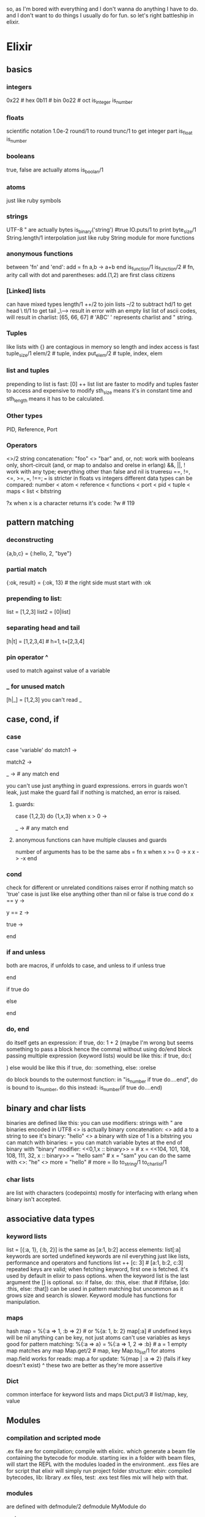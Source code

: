 so, as I'm bored with everything and I don't wanna do anything I have to do. and I don't want to do things I usually do for fun.
so let's right battleship in elixir.

* Elixir
** basics
*** integers
0x22 # hex
0b11 # bin
0o22 # oct
is_integer
is_number

*** floats
scientific notation
1.0e-2
round/1 to round
trunc/1 to get integer part
is_float
is_number

*** booleans
true, false are actually atoms
is_boolan/1

*** atoms
just like ruby symbols

*** strings
UTF-8
"
are actually bytes
is_binary('string') #true
IO.puts/1 to print
byte_size/1
String.length/1
interpolation just like ruby
String module for more functions

*** anonymous functions
between 'fn' and 'end':
add = fn a,b -> a+b end
is_function/1
is_function/2 # fn, arity
call with dot and parentheses:
add.(1,2)
are first class citizens

*** [Linked] lists
can have mixed types
length/1
++/2 to join lists
--/2 to subtract
hd/1 to get head \
tl/1 to get tail _\----> result in error with an empty list
list of ascii codes, will result in charlist: [65, 66, 67] # 'ABC'
' represents charlist and " string.

*** Tuples
like lists with {}
are contagious in memory so length and index access is fast
tuple_size/1
elem/2 # tuple, index
put_elem/2 # tuple, index, elem
*** list and tuples
prepending to list is fast: [0] ++ list
list are faster to modify and tuples faster to access and expensive to modify
sth_size means it's in constant time and sth_length means it has to be calculated.
*** Other types
PID, Reference, Port

*** Operators
<>/2 string concatenation: "foo" <> "bar"
and, or, not: work with booleans only, short-circuit (and, or map to andalso and orelse in erlang)
&&, ||, ! work with any type; everything other than false and nil is trueresu
==, !=, <=, >=, ===, !==; === is stricter in floats vs integers
different data types can be compared: number < atom < reference < functions < port < pid < tuple < maps < list < bitstring

?x when x is a character returns it's code:
?w # 119

** pattern matching
*** deconstructing
{a,b,c} = {:hello, 2, "bye"}
*** partial match
{:ok, result} = {:ok, 13} # the right side must start with :ok
*** prepending to list:
list  = [1,2,3]
list2 = [0|list]
*** separating head and tail
[h|t] = [1,2,3,4] # h=1, t=[2,3,4]

*** pin operator ^
used to match against value of a variable
*** _ for unused match
[h|_] = [1,2,3]
you can't read _
** case, cond, if
*** case
case 'variable' do
match1 ->

match2 ->

_ -> # any match
end

you can't use just anything in guard expressions.
errors in guards won't leak, just make the guard fail
if nothing is matched, an error is raised.
**** guards:
case {1,2,3} do
{1,x,3} when x > 0 ->

_ -> # any match
end

**** anonymous functions can have multiple clauses and guards
number of arguments has to be the same
abs = fn
  x when x >= 0 -> x
  x -> -x
end
*** cond
check for different or unrelated conditions
raises error if nothing match so 'true' case is just like else
anything other than nil or false is true
cond do
  x == y ->
    # do something
  y == z ->
    # do something else
  true ->
    # else
end
*** if and unless
both are macros,
if unfolds to case, and unless to if
unless true

end

if true do

else

end
*** do, end
do itself gets an expression:
if true, do: 1 + 2
(maybe I'm wrong but seems something to pass a block hence the comma)
without using do/end block passing multiple expression (keyword lists) would be like this:
if true, do:(
  # something
  # and something else
  # and more
)
else would be like this
if true, do: :something, else: :orelse

do block bounds to the outermost function:
in "is_number if true do....end", do is bound to is_number, do this instead:
is_number(if true do....end)
** binary and char lists
binaries are defined like this: <<1,2,3,4>>
you can use modifiers: <<1,2,3,4::size(10)>>
strings with " are binaries encoded in UTF8
<> is actually binary concatenation: <<0,1>> <> <<2,3>>
add a <<0>> to a string to see it's binary: "hello" <> <<0>>
a binary with size of 1 is a bitstring
you can match with binaries: <<0,1,2>> = <<0,1,x>>
you can match variable bytes at the end of binary with "binary" modifier: <<0,1,x :: binary>> = <<0,1,2,3>> # x = <<2,3>>
<<104, 101, 108, 108, 111, 32, x :: binary>> = "hello sam" # x = "sam"
you can do the same with <>: "he" <> more = "hello" # more = llo
to_string/1
to_char_list/1
*** char lists
are list with characters (codepoints)
mostly for interfacing with erlang when binary isn't accepted.
** associative data types
*** keyword lists
list = [{:a, 1}, {:b, 2}] is the same as [a:1, b:2]
access elements: list[:a]
keywords are sorted
undefined keywords are nil
everything just like lists, performance and operators and functions
list ++ [c: 3] # [a:1, b:2, c:3]
repeated keys are valid; when fetching keyword, first one is fetched.
it's used by default in elixir to pass options.
when the keyword list is the last argument the [] is optional. so:
if false, do: :this, else: :that # if(false, [do: :this, else: :that])
can be used in pattern matching but uncommon
as it grows size and search is slower.
Keyword module has functions for manipulation.
*** maps
hash
map = %{:a => 1, :b => 2} # or %{a: 1, b: 2}
map[:a] # undefined keys will be nil
anything can be key, not just atoms
can't use variables as keys
good for pattern matching:
%{:a => a} = %{:a => 1, 2 => :b} # a = 1
empty map matches any map
Map.get/2 # map, key
Map.to_list/1
for atoms map.field works for reads: map.a
for update: %{map  | :a => 2} (fails if key doesn't exist)
^ these two are better as they're more assertive
*** Dict
common interface for keyword lists and maps
Dict.put/3 # list/map, key, value
** Modules
*** compilation and scripted mode
.ex file are for compilation; compile with elixirc. which generate a beam file containing the bytecode for module.
starting iex in a folder with beam files, will start the REPL with the modules loaded in the environment.
.exs files are for script that elixir will simply run
project folder structure:
ebin: compiled bytecodes, lib: library .ex files, test: .exs test files
mix will help with that.
*** modules
are defined with defmodule/2
defmodule MyModule do

end
*** named functions
only inside modules
def/2 for functions defp/2 for private functions
def sum(a,b) do

end
can use ? in the name just like ruby
can have guards and multiple clauses
def zero?(0) do
  true
end
def zero?(x) when is_number(x) do
  false
end
# my comment: i love it
default arguments with \\; can be anything even an expression to be evaluated when necessary
def join(a,b,sep \\ "") docs
#
end
def dowork(x \\ IO.puts "hello" do
  x
end
if function has multiple clauses, make a separate function head
def join(a, b \\ nil, sep \\ "") # head
def join(a,b,_sep) when is_nil(b) docs
  a
end
..# and more
*** functions can be captured and &
use & to capture a function; arity is necessary
fun = &Math.zero?/1
fun.(0) # true
functions not in a module (imported or local) can be capture without module name.
& can be used to define quick functions; &1, &2,.. for arguments: fun = &(&1 + 1)
when defining anonymous functions like this, at least one place holder must be present. ie. function must be partially defined.
or this can be used for composition:
fun = &String.replace(&1, "h", "j")
fun.("hello") # "jello"
** recursion, map, reduce
no loops, use recursion, multiple clauses and guards instead.
recursion on list:
def double_each([head|tail])... # do head and recursion on tail.
def double_each([])...
** Enum and Stream and such
Enum provides functions to do operations on enumerables:
Enum.map/2 # Enum.map(1..3, fn x -> x * 2 end) # or ...&(&1 * 2)
Enum.reduce/3 # enumerable, start_value, fn
..
it's supposed to work for many data types, use specific modules for the types for more

Stream almost same as Enum by lazy. evaluating as necessary.
some interesting methods:
- Stream.cycle/1 # get a enumerable and make a repeating collection:
  stream = Stream.cycle([1,2,3])
  Enum.take(stream, 10) # [1,2,3,1,2,3,1,2,3,1]
- Stream.unfold/2 # enumerable, fn ; use fn to get next value from the enum

File.stream!/1 to get a file as stream. then Enum.take(n) would take n lines. ensuring the open/close of the resource/file.
*** Pipe operator |>
pass the result to next function:
odd? = &(rem(&1, 2) != 0)
1..100_000 |> Stream.map(&(&1 * 3)) |> Stream.filter(odd?) |> Enum.sum
use with streams or enums or...
the value is always passed as the first parameter.

*** range just like ruby 0..10_000
** Processes
spawn/1 # func
spwans the function in a new process and return a PID object
self/0 # returns the PID of current process
Process.alive?/1 # pid
send/2 # pid, message : sends a message to the pid
receive/1 waits for messages and then can use multiple clauses and guards to match. can specify an "after" to timeout after that many milliseconds.
receive do
  {:one, this, that} ->
    #
  {:two, these, those} ->
    #
  after
    1_000 -> "nothing"
end

flush/0 in shell to flush all the messages to receive

spawn_link/1 spawns a process and links it to the parent in case of error. can be down manually after spawn with Process.link/1
functions postfixed with _link make the processes bi-directional (spawner and the spawnee). either one of them dies, the other one dies too.

Process.register/2 # pid, name. register an alias for a pid for sending messages

*** State
keep a process running that holds the state.
docs example:
defmodule KV do
  def start_link do
    Task.start_link(fn -> loop(%{}) end)
  end

  defp loop(map) do
    receive do
      {:get, key, caller} ->
        send caller, Map.get(map, key)
        loop(map)
      {:put, key, value} ->
        loop(Map.put(map, key, value))
    end
  end
end

usually not done from scratch but using Elixir/Erlang abstractions. eg. Agent
*** Tasks
Task.start/1 and Task.start_link/1 # return in this style {:ok, PID}
better logging on errors.
Task.async/1 and Task.await/1 look like mirror the function of start, receive but not sure at all.\\\\\\\\\\\\\\\\\\\\\\-----

*** PID type which holds the reference to a process
** IO
methods with ! at the end, raise an error on problems.
methods without them, return a tuple of result code and details that can be used with pattern matching.

IO is opened in process and the functions interact with that process that will return the result. this way processes and nodes can exchange file and IO.

*** IO module
work with any IO, by default std ones. pass the IO as parameter otherwise: IO.puts :stderr, "hello world"
*** File module
File.open/2 # name, modes
File.close/1
File.read/1 # name
file opens in binary mode, use
IO.binread/2 # io, chars_count or :line or :all
IO.binwrite/2 #io, data
they can also be opened in :utf8 mode

utilities for files, using posix names (just like ruby)
File.rm/1, File.mkdir/1, File.rm_rf/1, etc.

*** Path module
provides methods to manipulate paths (just like ruby)
Path.join/2, Path.expand/1, etc.
*** group_leader
the main IO device (:stdout) which can be configured per process
Process.group_leader/0
*** StringIO
represent an string as an IO device

*** iodata and chardata
bin* functions need binaries
non-bin* ones expect chardata (list of characters)
as you can pass lists to IO functions too, that ( ^ ) can make a difference
** alias, require and import
all are directives meaning they're lexically scoped.
*** alias
alias a module to something
without as options, the alias would be the last part of module name

alias MyModule, as: Awesome
alias Math.List as: List # same as: alias Math.List

*** require
you need to require a module before using it's macros.
require Integer
Integer.is_odd(3) # is_odd isn't a function. it's a macro

*** import
import definitions in the module in the scope
accepts "only" and "except" options and definition names or one of :macros or :functions
without any option, will import everything which isn't too good.
import List, only: [duplicate: 2] # function: arity
import Integer, only: :macros

*** behind the scene
erlang VM translates the aliases (module names and such: Something, MyModule, Integer, etc.) to atoms:
Integer => :"Elixir.Integer"
Foo.Barr => :"Foo.Bar"
and when calling functions from a module we're calling the functions on that atom
is_atom(String) # true
:"Elixir.String" == String # true

*** nesting
module definitions can be nested.
it's arbitrary, parents don't have to be defined.
if not in the same lexical scope, full module name must be stated.
** module attributes
*** attributes as annotations
def MyModule
  @vsn = 2 # version attribute
end
elixir has built-in attributes. some of them:
@moduledoc module documentation
@doc function docs
@behaviour specifying behaviour
@before_compile before compile hook

typespecs don't do anything for compiler (like helping optimization) but they're useful for documentation.
there are also attributes related to typespec:
@spec spec for function
@callback spec for callback
@type define a new type
@typep private type
@opaque opaque type

*** elixir docs system
use """ for heredoc
heredocs support markdown

defmodule Math do
  @moduledoc """
  Provides math-related functions.

  ## Examples

      iex> Math.sum(1, 2)
      3

  """

  @doc """
  Calculates the sum of two numbers.
  """
  def sum(a, b), do: a + b
end

ExDoc generates html output for docs. and h/1 method displays theses docs in the shell.
*** attributes as constant
only in compile time,
if used inside functions, it's replaced by the attribute value at the compilation and not at the runtime when function is accessed.
defmodule MyServer do
  @initial_state %{host: "147.0.0.1", port: 3456}
  # other stuff
end

Module.register_attribute/3 can be used to use attributes differently.
*** attributes as temporarily storage
in conjunction with callbacks, attributes can be used to create DSLs and help in meta programming.
it's used just like other attributes.

defmodule MyTest do
  use ExUnit.Case

  @tag :external
  test "contacts external service" do
    # ...
  end
end

another example:
Plug library, uses plug/1 macro to add plugs to handle connection to the stack. it stores the supplied plug in @plugs attribute. before compilation a callback is run that defined a method that uses all of the values in the @plugs which will be substituted on compile (awesome!)
** Structs
like maps with predefined fields
are bare maps and don't have the same protocols. can't be used with Dict module either. only functions from Map module.
it gets it's name from the module it's defined in.
Module User
  defstruct name: nil, age: nil # fields and their default values
end
created like this: she = %Person{name: "someone", age: "22"}
everything just like map
she.name # "someone"
he = %{she | name: "someone else"}
same as maps in pattern matching. both in fields and type with something like this: %User{} = she

the name of struct is stored in __struct__ attribtue: she.__struct__ # User
** Protocols
protocols are like interfaces or function overloading. they are defined per type with an optional fallback for other types.
defprotocol Blank do
  @fallback_to_any true
  def blank?(data)
end

defimpl Blank, for: Integer do
  def blank?(_), do: false
end

defimpl Blank, for: List do
  def blank?([]), do: true
  def blank?(_), do: false
end
...
then it will be used like this:
Blank.blank?(0) # false
Blank.blank?([]) # true
Blank.blank?([1,2,3,4,5]) # false
native types: Atom, BitString, Float, Functin, Integer, List, Map, PID, Port, Reference, Tuple
they can be defined for custom structs defined by defstruct.
if @fallback_to_any is true, the default can be defined like this:
defimpl Blank, for: Any do
  def blank?(_), do: false
end
Elixir built-in protocols:
- Access
- Collectable
- Enumerable
- Inspect inspecting element via inspect/1
  when result starts with #, the inspection isn't reversible.
- List.Chars
- Range.Iterator
- String.Chars how to convert data structure to string via to_string/0
** Comprehensions
using for keyword
generating:
for n <- [1,2,3,4], do: n * n
          \     /
            ^
            |
         this could be any enumerable including ranges, streams, dictionaries, etc.

pattern matching can be used:
list = [good: 1, good: 2, bad: 3, good: 5]
for {:good, n} <- list, do: n * n # filters elements with :good key and doubles them: [1, 4, 16]

the second argument before "do" can be a filter:
for x <- 1..10, Integer.is_even(x), do: n*n # [4, 16, 36, 64, 100]

it can be used for bitstrings, example of converting pixel values into tuples of components:
pixels = <<213, 45, 132, 64, 76, 32, 76, 0, 0, 234, 32, 15>>
for <<r::8, g::8, b::8 <- pixels>>, do: {r, g, b} # [{213, 45, 132}, {64, 76, 32}, {76, 0, 0}, {234, 32, 15}]

the result can be collected to any Collectable, not just Lists:
for << c <- " h ell o wor  ld  " >>, c != ?\s, into: "", do: <<c>> # "helloworld"
       \                          /
                   |
                   v
   i think operations on the elements
   of enum happens in the context of it's
   container syntax. just like how maps
   are updated which happens in the {}.

or what I've always wanted; mapping a map to a map:
for {key, val} <- %{a: 1, b: 2, c: 3}, into: %{}, do: {key, val * val}

awesome example of using it with streams:
stream = IO.stream(:stdio, :line) #stream from stdio line by line
for line <- stream, into: stream, do: String.upcase(line) <> "\n" # write line in CAPITAL + newline
** Sigils
~ followed by a word, delimiter then data. with optional modifiers at the end
valid delimiters are: / | " ' ( [ { < and their pairs eg. ~r[hello], ~r{hello}, ~r<hello>,..
elixir sigils:
- ~s for strings
~s(hello world, this is terrible) # "hello world this is terrible"
- ~c for char lists:
~c(hello world, this is terrible) # 'hello world this is terrible'
- ~w for word lists
~w(hello world, this is terrible) # ["hello", "world", "this", "is", "terrible"]
supports c, s and a modifiers to convert to char lists, strings or atoms

each one of them ( ^ ) have an uppercase counterpart (~S, ~W, ~C). the lowercase ones support interpolation and escaping and uppercase ones don't.

they can also be used for heredoc
~s"""
this is a
multi line
string
"""

~S with heredocs are specially useful for @doc attributes.

*** regular expressions
rg = ~r/foo|bar/
"foo" =~ rg # true. (just like ruby)
 "HELLO" =~ ~r/hello/i # true

*** custom sigils
each sigil (~x) calls a function named sigil_x. eg. sigil_r, sigil_w, etc.
to define custom sigil you just need to write it's function
defmodule MySigils do
  def sigil_i(string, []), do: # value, without modifiers
    String.to_intger(string)
  end

  def sigil_i(string, [?n]), do: # value, with modifier n
    -String.to_intger(string)
  end
end
import MySigils
~i(13) # 13
~i(14)n # -14

combining macros and custom sigils you can do compile-time work. elixir does exactly this to compile regular expressions when generating bytecode, to do less computation in runtime.
** try, catch and rescue
variables defined inside any of these scope don't leak to the outside context. don't forget!
*** Errors
raise runtime errors with raise/1: raise "broke!"
other errors with raise/2: raise ArgumentError, message: "message"

defining custom errors is somehow similar to defining structs. using defexception in a module, creates an error with the name of that module.
defmodule MyError do
  defexception message: "error message"
end
raise MyError, message: "custom message" # or without message to use the default

rescue from error with try/rescue:
try do
  raise "this is a runtime error"
rescue
  e in RuntimeError -> #do your thing
end

rarely used in elixir, most of functions return tuples of error and message instead which can be caught with pattern matching. if really needed, functions that throw errors have ! at the end of the their name

and it should not be used for control flow! use throws instead
*** throws
throw a value, like a return; that will be caught by a try/catch:
try do
  # do something
  # if that happened
  throw(something)
  # else
  "something never happened"
catch
  x -> # do something with x
end

again, rarely used except when working around something bad.
*** exit/1
explicitly send exit signal
argument can be string, integer, atom, whatever.
can be caught with try/catch
try do
  exit "i'm quitting"
catch
  :exit, reason -> "#{reason}. hehe, you wish."
end

but again rare, these stuff is handled with OTP and supervisors.
*** after
like ruby finally clause
try do
  # something that may cause trouble
after
  # cleanup
end
** typespecs and behaviours
*** typespecs
typespec for functions is defined using @spec directive:
@spec round(number) :: integer
def round(number) do
# ....
compound types like [integer], or similarly for tuples (maybe maps too?).
string is specified as String.t to distinguish from binaries which are referred to as strings in erlang.

custom types are defined by @type directive. they can be used on other types or specs:
def MyModule do

@typedoc """
my stupid type
"""
@type my_new_type :: {atom, number, String.t}

@spec my_function(number) :: my_new_type
def my_function(x) do
# ...

they are available outside of the module:
defmodule OtherModule do
@spec explode(MyModule.my_new_type) :: String.t
# ...
use @typep to private types

static code analyzers (like Dialyzer) use these info so they are useful for private functions too.

*** behaviours
like interfaces in IO languages, when a module adopts a behaviour, it should implements all of it's methods. functions are defined with defcallback which uses function specification like the one used with @spec.
defining a behaviour:
defmodule Parser do
  use Behaviour

  defcallback parse(String.t) :: any
  defcallback extensions() :: [String.t]
end

use a behaviour:
defmodule AParser do
  @behaviour Parser

  def parse(str) do: #...
  def extensions(), do: #...
end

a warning is generating on compile if a module doesn't implement all of the methods.
* Mix and OTP
** getting started
mix command line tool to create new projects

project config in mix.exs like a gemspec
main module in lib folder
mix compile # to compile the project
iex -S mix # to run an iex with the project loaded (like rails c)
mix test # to run the tests
mix test test/kv_test.exs:4 # running a specific test; the line just has to in range of test definition

multiple environment like rails: :dev, :test, :prod
in the mix.exs, Mix.env provides the environment, which can be used to supply different dependencies based on the current env.
use MIX_ENV env variable to change the environment.

mix help # use this guy
** agents
abstractions for processes:
Agent: for state
GenServer: for a generic server
GenEvent: event managers with multiple handlers
Task: computation node

HashDict is more efficient for large numbers than maps.

Agent.start/1 # gets a function that when invoked returns the initial state.
Agent.get/2 # gets a function which will be supplied with the state. and the return value of the function will be returned.
Agent.update/3 # the supplied function will get the state, change it and return it.
Agent.get_and_update/2 # the function will be passed the state, and return the value to be returned and the new state in a tuple

** testing
include case module:
ExUnit.Case, async: true
async: true causes the tests to run in parallel. could be problematic for some tests.
tests in this style:
test "description" do

end

for setting up the test, use setup callback:

setup do
  something = # ...

  { :ok, something: something, ..other stuff.. }
end

anything other than tuple with :ok first, or just :ok, fails all the tests.

for `something` to be available to the tests, we need to define tests like this:

test "cosmos should work", %{something: the_thing} do

now `something` is available as `the_thing` in the test. (or use it's own name; please)

assert/1 for simple assertion
assert_receive/1 # which checks messages against a pattern with 100ms timeout
** GenServer
GenServer needs a client and a server. each can be defined in a separate module in the same one. server should define callbacks and client should define functions to interact with the server.
client sends message to the server with cast/2 and call/3. call/3 is sync and will block for response and cast is async. cast doesn't even guarantee the server received the message.
server define handle_cast/2 and handle_call/3 to respond to the client

it can be very confusing.
server maintains it's own state. the return value from each of the functions is a tuple containing an atom stating the type of the response, an optional reply and the new state of the server which will be maintained by the GenServer.


other messages send to the server (by monitors for example) will be handled by handle_info/2

possible atoms that server returns are: :stop, :reply and :noreply

GenServer.call/3 # server, message, \\timeout
GenServer.cast/2 # server, message

GenServer.handle_cast/2 # message, server_state
GenServer.handle_call/2 # message, from_pid, server_state

for the response of the server calls, look at the erlang docs; there are too many.
** Monitors
Process.monitor/1 gets a PID and monitors it. when the monitored process dies, the monitoring process will receive a message. which will pass along the monitor reference.
** GenEvent
it's a basic event handler. the manager and the handlers run in the same process. the manager is notified and will notify the handlers with the event. it has an internal state just like a GenServer that is passed to the handlers.

Gen.start_link/0 # returns {:ok, event_manager}

the handler is module with "use GenEvent" and implementation of handle_event/2 # event, state
defmodule Forwarder dd
  use GenEvent

  def handle_event(event, state)
    # do your handling
    {:ok, new_state}
  end
end

to register a handler:
GenEvent.add_handler/3 # gen_event, handler_module, initial_state
and GenEvent.add_Mon_handler/3 which is the same as the add_handler/3 with a monitor setup for the current process that will remove the handler when the process is dead.

to dispatch events:
GenEvent.notify/2 # manager, event. similar to cast. fire and forget. return :ok
GenEvent.sync_notify/2 # manager, event. similar to call. also returns :ok

*** Event streams
GenEvent.stream/1 # converts an event manager to a stream which is enumerable.
for example:
for x <- GenEvent.stream(manager), do: IO.inspect(x)
will consume the events as they're dispatched and pass print them. mind that this is a blocking operation.
** Supervisors
supervisors monitor the process with a range of strategies.
"use" Supervisor in the module
start_link/3 # module_with_callback, args_to_pass_to_init, \\options
the Module defined the init/1 callback which will be called after start_link

worker
erlang version: worker/2 # Module, args
elixir version: worker/3 # Module, args, options\\[]

Supervisors calls the init/1 on the Module passed to it as children

supervise/2 # children, options
children is a list of workers and/or supervisors. options may include strategy, max_restarts, max_seconds
and returns {:ok, tupe}; tuple is the supervisor specification
available strategies:

- simple_one_for_one: for just one child and when dynamically attaching children (using Supervisor.start_child/2). many Supervisor functions are different when using this.
- one_for_one: if child terminates, it's restarted.
- one_for_all: if a child terminates, all the children are terminated and restarted.
- rest_for_one: if a child terminates, the rest of children are terminated. then the failed child will restart and then the rest.

pass :name keyword to register the child as that name; common to use the module itself or an arbitrary name:
worker(MyModule, [other_process_param, ,[name: MyModule]])
worker(MyModule, [other_process_param, ,[name: NS.TheChildProcess]])
can't be used for simple_one_for_one strategy;

a list of these workers or other supervisors will be passed to Supervisor.supervise/2
** Application and Mixfile

.app file generated is the app spec in erlang.
customized by the value returned by application/0 in mix file.

Application.start/1 # atom
Application.stop/1
`iex -S mix run --no-start` to start the console without starting the application

trying to start an application when dependencies aren't up (app depends on logger):
Application.stop(:app)
Application.stop(:logger)
Application.start(:app) # {:error, {:not_started, :logger}}

Application.ensure_all_started/1 # to load the dependencies if necessary

*** application/0 in the mixfile
example:
def application do
  [applications: [:logger], mod: {Module, []}]
end

applications will run automatically, and Module will be the supervisor

*** defining application callbacks:
- :mod keyword in return value of application/0 in mix file; stands for application_callback_module.
- mod keyword value format: {Mod, args}; args are often []
- 'use' Application module in the callback module
- define start/2 # start_type, args;
  returns: {:ok, pid} | {:ok, pid, State} | {:error, reason}.
  start_type can be :normal, {:takeover, node} or {:failover, node}
- define stop/1 for the stop callback
** ETS: Erlang Term Storage
term storage per process.

:ets.new/2 # name(atom), [Option]; Option includes type, access, heir,.. look at the docs

four types: set, ordered_set, bag and duplicate_bag
when process terminates, table can be transferred with "heir" option, of calling give_away/3 # table, new_owner, gift_data; gift_data will be part of the message send to the new owner
use :named_table in the options to be able to access the table by name instead of ref
access types:
- public: read/write for everyone
- protected: read/write for owner process, read for everyone else. it's the default
- private: just read/write for the owner

ets:insert/2 # table, tuple or [tuple] of key,value; insert_new/2 returns false if key already exist
ets:lookup/2 # table, key; returns the tuple or [tuple]
ets:delete/1 # to delete the entire table
ets:delete/2 # to delete value/s associated with a key
*** ets:fold/3 # fn, acc0, table
fn: (el, acc) -> acc. is a basic reduce function, iterating each time getting the element, starting with an accumulator (acc0) and updating it. el it self is in the form of {key, value}.
acc0 is the initial value of accumulator.
** dependencies and umbrella projects
add dependencies to deps method of the mix file, which gives them to project definition
def deps do
  [{:plug, "~> 0.6.4}, {:dep2, "= 1.2"}]
end
{:plug, git: "repo_address"}

mix help deps # to get help for dependency management

internal dependencies either through git or umbrella projects

*** umbrella projects
mix new project_name --umbrella
dependencies are shared between apps under the umbrella
depending on sibling umbrella project in deps function: {:other_app, in_umbrella: true}

in the sub projects, deps and lockfile keywords should point to the umbrella projects
*** versions
"== 2.0.0" exact
"> 2.0.0" or >=
">= 2.0.0 and < 2.2.0"
~> to be flexible
"~> 2.1"   : >= 2.1.0 and < 3.0.0
"~> 2.1.2" : >= 2.1.2 and < 2.2.0
